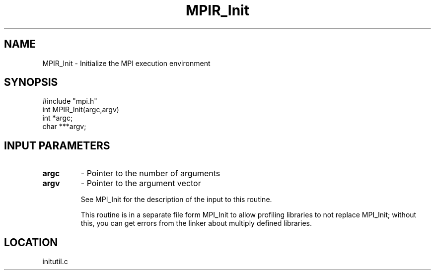 .TH MPIR_Init 3 "7/1/1998" " " "MPI"
.SH NAME
MPIR_Init \-  Initialize the MPI execution environment 
.SH SYNOPSIS
.nf
#include "mpi.h"
int MPIR_Init(argc,argv)
int  *argc;
char ***argv;
.fi
.SH INPUT PARAMETERS
.PD 0
.TP
.B argc 
- Pointer to the number of arguments 
.PD 1
.PD 0
.TP
.B argv 
- Pointer to the argument vector
.PD 1

See MPI_Init for the description of the input to this routine.

This routine is in a separate file form MPI_Init to allow profiling
libraries to not replace MPI_Init; without this, you can get errors
from the linker about multiply defined libraries.

.SH LOCATION
initutil.c
